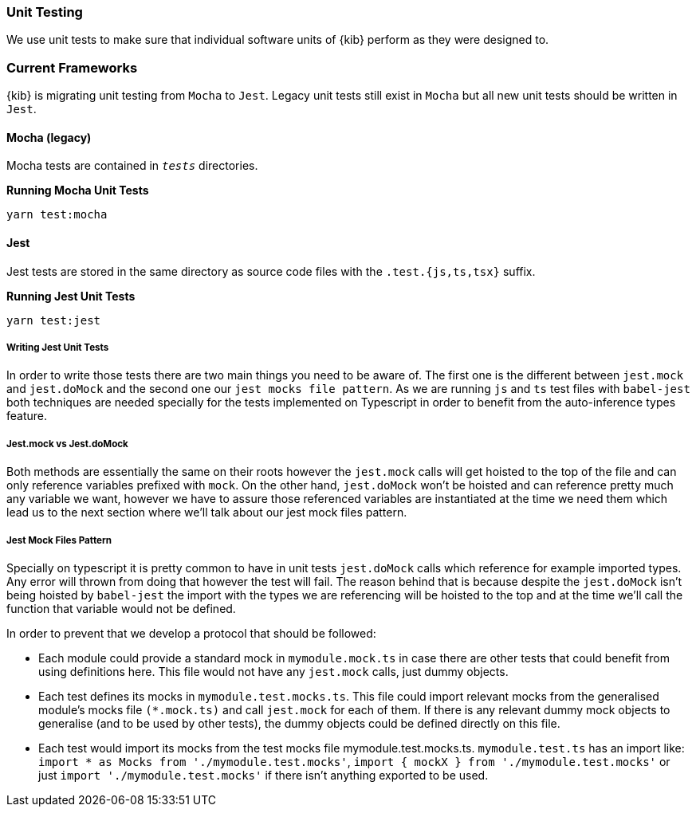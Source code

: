 [[development-unit-tests]]
=== Unit Testing

We use unit tests to make sure that individual software units of {kib} perform as they were designed to.

[float]
=== Current Frameworks

{kib} is migrating unit testing from `Mocha` to `Jest`. Legacy unit tests still exist in `Mocha` but all new unit tests should be written in `Jest`.

[float]
==== Mocha (legacy)

Mocha tests are contained in `__tests__` directories.

*Running Mocha Unit Tests*

["source","shell"]
-----------
yarn test:mocha
-----------

[float]
==== Jest
Jest tests are stored in the same directory as source code files with the `.test.{js,ts,tsx}` suffix.

*Running Jest Unit Tests*

["source","shell"]
-----------
yarn test:jest
-----------

[float]
===== Writing Jest Unit Tests

In order to write those tests there are two main things you need to be aware of.
The first one is the different between `jest.mock` and `jest.doMock` 
and the second one our `jest mocks file pattern`. As we are running `js` and `ts`
test files with `babel-jest` both techniques are needed
specially for the tests implemented on Typescript in order to benefit from the 
auto-inference types feature.

[float]
===== Jest.mock vs Jest.doMock

Both methods are essentially the same on their roots however the `jest.mock` 
calls will get hoisted to the top of the file and can only reference variables 
prefixed with `mock`. On the other hand, `jest.doMock` won't be hoisted and can 
reference pretty much any variable we want, however we have to assure those referenced 
variables are instantiated at the time we need them which lead us to the next 
section where we'll talk about our jest mock files pattern.

[float]
===== Jest Mock Files Pattern 

Specially on typescript it is pretty common to have in unit tests 
`jest.doMock` calls which reference for example imported types. Any error 
will thrown from doing that however the test will fail. The reason behind that
is because despite the `jest.doMock` isn't being hoisted by `babel-jest` the 
import with the types we are referencing will be hoisted to the top and at the 
time we'll call the function that variable would not be defined.

In order to prevent that we develop a protocol that should be followed:

- Each module could provide a standard mock in `mymodule.mock.ts` in case 
there are other tests that could benefit from using definitions here. 
This file would not have any `jest.mock` calls, just dummy objects.

- Each test defines its mocks in `mymodule.test.mocks.ts`. This file 
could import relevant mocks from the generalised module's mocks 
file `(*.mock.ts)` and call `jest.mock` for each of them. If there is 
any relevant dummy mock objects to generalise (and to be used by 
other tests), the dummy objects could be defined directly on this file.

- Each test would import its mocks from the test mocks 
file mymodule.test.mocks.ts. `mymodule.test.ts` has an import 
like: `import * as Mocks from './mymodule.test.mocks'`, 
`import { mockX } from './mymodule.test.mocks'` 
or just `import './mymodule.test.mocks'` if there isn't anything 
exported to be used.
 

